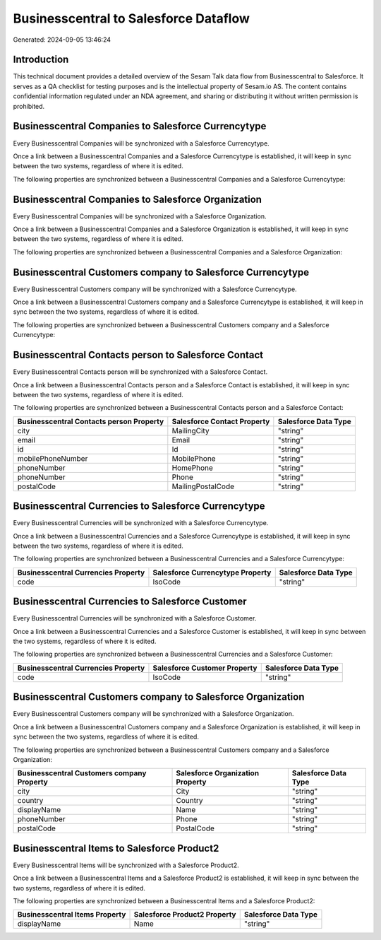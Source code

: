 ======================================
Businesscentral to Salesforce Dataflow
======================================

Generated: 2024-09-05 13:46:24

Introduction
------------

This technical document provides a detailed overview of the Sesam Talk data flow from Businesscentral to Salesforce. It serves as a QA checklist for testing purposes and is the intellectual property of Sesam.io AS. The content contains confidential information regulated under an NDA agreement, and sharing or distributing it without written permission is prohibited.

Businesscentral Companies to Salesforce Currencytype
----------------------------------------------------
Every Businesscentral Companies will be synchronized with a Salesforce Currencytype.

Once a link between a Businesscentral Companies and a Salesforce Currencytype is established, it will keep in sync between the two systems, regardless of where it is edited.

The following properties are synchronized between a Businesscentral Companies and a Salesforce Currencytype:

.. list-table::
   :header-rows: 1

   * - Businesscentral Companies Property
     - Salesforce Currencytype Property
     - Salesforce Data Type


Businesscentral Companies to Salesforce Organization
----------------------------------------------------
Every Businesscentral Companies will be synchronized with a Salesforce Organization.

Once a link between a Businesscentral Companies and a Salesforce Organization is established, it will keep in sync between the two systems, regardless of where it is edited.

The following properties are synchronized between a Businesscentral Companies and a Salesforce Organization:

.. list-table::
   :header-rows: 1

   * - Businesscentral Companies Property
     - Salesforce Organization Property
     - Salesforce Data Type


Businesscentral Customers company to Salesforce Currencytype
------------------------------------------------------------
Every Businesscentral Customers company will be synchronized with a Salesforce Currencytype.

Once a link between a Businesscentral Customers company and a Salesforce Currencytype is established, it will keep in sync between the two systems, regardless of where it is edited.

The following properties are synchronized between a Businesscentral Customers company and a Salesforce Currencytype:

.. list-table::
   :header-rows: 1

   * - Businesscentral Customers company Property
     - Salesforce Currencytype Property
     - Salesforce Data Type


Businesscentral Contacts person to Salesforce Contact
-----------------------------------------------------
Every Businesscentral Contacts person will be synchronized with a Salesforce Contact.

Once a link between a Businesscentral Contacts person and a Salesforce Contact is established, it will keep in sync between the two systems, regardless of where it is edited.

The following properties are synchronized between a Businesscentral Contacts person and a Salesforce Contact:

.. list-table::
   :header-rows: 1

   * - Businesscentral Contacts person Property
     - Salesforce Contact Property
     - Salesforce Data Type
   * - city
     - MailingCity
     - "string"
   * - email
     - Email
     - "string"
   * - id
     - Id
     - "string"
   * - mobilePhoneNumber
     - MobilePhone
     - "string"
   * - phoneNumber
     - HomePhone
     - "string"
   * - phoneNumber
     - Phone
     - "string"
   * - postalCode
     - MailingPostalCode
     - "string"


Businesscentral Currencies to Salesforce Currencytype
-----------------------------------------------------
Every Businesscentral Currencies will be synchronized with a Salesforce Currencytype.

Once a link between a Businesscentral Currencies and a Salesforce Currencytype is established, it will keep in sync between the two systems, regardless of where it is edited.

The following properties are synchronized between a Businesscentral Currencies and a Salesforce Currencytype:

.. list-table::
   :header-rows: 1

   * - Businesscentral Currencies Property
     - Salesforce Currencytype Property
     - Salesforce Data Type
   * - code
     - IsoCode
     - "string"


Businesscentral Currencies to Salesforce Customer
-------------------------------------------------
Every Businesscentral Currencies will be synchronized with a Salesforce Customer.

Once a link between a Businesscentral Currencies and a Salesforce Customer is established, it will keep in sync between the two systems, regardless of where it is edited.

The following properties are synchronized between a Businesscentral Currencies and a Salesforce Customer:

.. list-table::
   :header-rows: 1

   * - Businesscentral Currencies Property
     - Salesforce Customer Property
     - Salesforce Data Type
   * - code
     - IsoCode
     - "string"


Businesscentral Customers company to Salesforce Organization
------------------------------------------------------------
Every Businesscentral Customers company will be synchronized with a Salesforce Organization.

Once a link between a Businesscentral Customers company and a Salesforce Organization is established, it will keep in sync between the two systems, regardless of where it is edited.

The following properties are synchronized between a Businesscentral Customers company and a Salesforce Organization:

.. list-table::
   :header-rows: 1

   * - Businesscentral Customers company Property
     - Salesforce Organization Property
     - Salesforce Data Type
   * - city
     - City
     - "string"
   * - country
     - Country
     - "string"
   * - displayName
     - Name	
     - "string"
   * - phoneNumber
     - Phone	
     - "string"
   * - postalCode
     - PostalCode	
     - "string"


Businesscentral Items to Salesforce Product2
--------------------------------------------
Every Businesscentral Items will be synchronized with a Salesforce Product2.

Once a link between a Businesscentral Items and a Salesforce Product2 is established, it will keep in sync between the two systems, regardless of where it is edited.

The following properties are synchronized between a Businesscentral Items and a Salesforce Product2:

.. list-table::
   :header-rows: 1

   * - Businesscentral Items Property
     - Salesforce Product2 Property
     - Salesforce Data Type
   * - displayName
     - Name	
     - "string"

